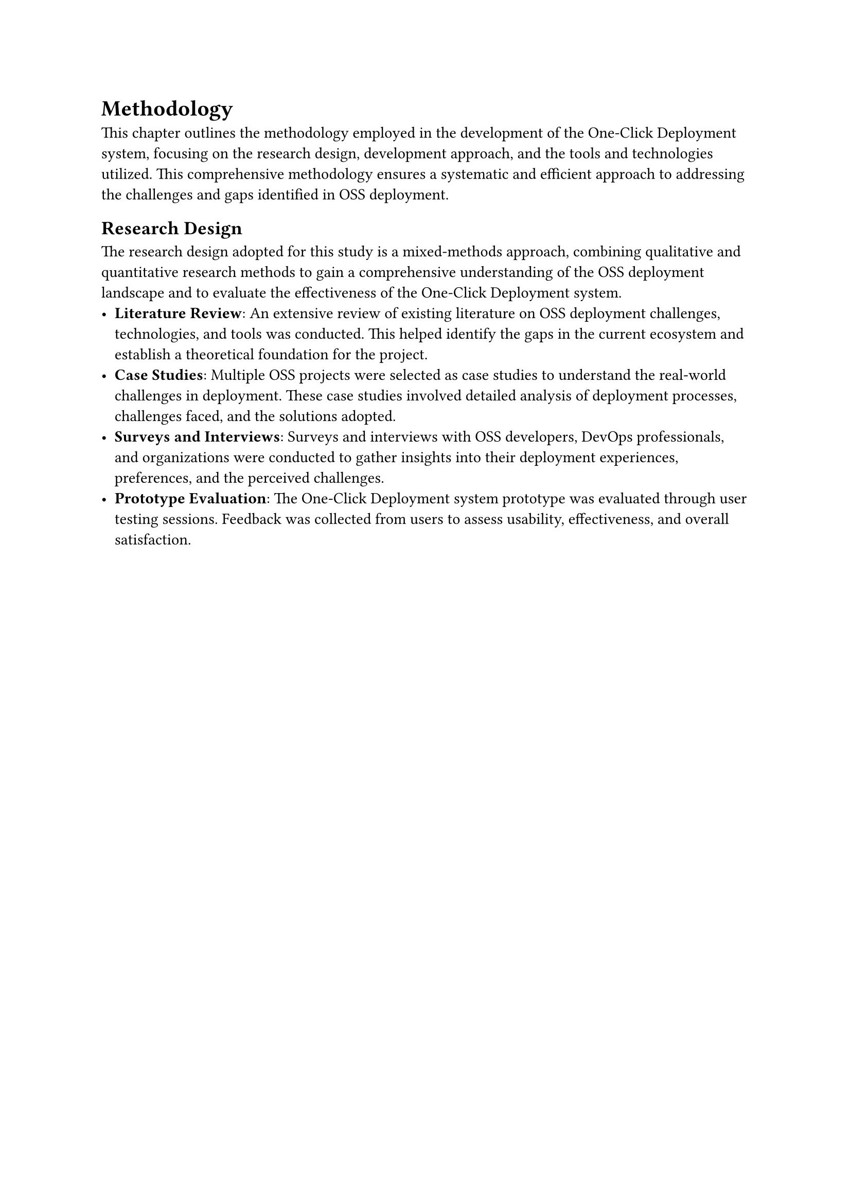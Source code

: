 = Methodology
This chapter outlines the methodology employed in the development of the One-Click Deployment system, focusing on the research design, development approach, and the tools and technologies utilized. This comprehensive methodology ensures a systematic and efficient approach to addressing the challenges and gaps identified in OSS deployment.

== Research Design
The research design adopted for this study is a mixed-methods approach, combining qualitative and quantitative research methods to gain a comprehensive understanding of the OSS deployment landscape and to evaluate the effectiveness of the One-Click Deployment system.
- *Literature Review*: An extensive review of existing literature on OSS deployment challenges, technologies, and tools was conducted. This helped identify the gaps in the current ecosystem and establish a theoretical foundation for the project.
- *Case Studies*: Multiple OSS projects were selected as case studies to understand the real-world challenges in deployment. These case studies involved detailed analysis of deployment processes, challenges faced, and the solutions adopted.
- *Surveys and Interviews*: Surveys and interviews with OSS developers, DevOps professionals, and organizations were conducted to gather insights into their deployment experiences, preferences, and the perceived challenges.
- *Prototype Evaluation*: The One-Click Deployment system prototype was evaluated through user testing sessions. Feedback was collected from users to assess usability, effectiveness, and overall satisfaction.

#pagebreak()

== Development Approach
The development of the One-Click Deployment system followed an iterative and agile methodology, emphasizing continuous integration, testing, and feedback to ensure adaptability and responsiveness to user needs.
- *Requirement Analysis*: Initial requirements were gathered based on the literature review, case studies, and survey results. These requirements guided the design and development of the system.
- *Prototype Development*: A minimum viable product (MVP) was developed to demonstrate the core functionality of the One-Click Deployment system. This MVP served as a basis for initial user testing and feedback.
- *Iterative Development and Testing*: Based on the feedback and additional research findings, the system underwent several iterations of development and testing. Each iteration focused on refining features, improving usability, and integrating additional functionalities.
- *User-Centered Design*: Throughout the development process, a user-centered design approach was adopted to ensure that the system met the needs and expectations of its intended users. This involved regular user testing sessions and feedback loops to guide design decisions.

== Tools and Technologies Used
The development of the One-Click Deployment system utilized a range of tools and technologies, selected for their efficiency, robustness, and compatibility with OSS deployment requirements.
- *Kubernetes*: As the backbone of the system, Kubernetes was used for orchestrating container deployment, scaling, and management.
- *Docker*: Docker was employed for containerizing applications, ensuring consistency across different deployment environments.
- *Operator SDK*: The Operator SDK facilitated the development of the Kubernetes operator, a key component of the system that automates the deployment and management processes.
- *Svelte and Pocketbase*: The frontend of the system was developed using Svelte, a modern framework for building web applications, while Pocketbase served as the backend database and API server.
- *Git and GitHub*: Git was used for version control, with GitHub hosting the project's code repository and facilitating collaboration among developers.
- *CI/CD Tools*: Continuous Integration and Continuous Deployment were achieved using tools like GitHub Actions, automating the testing and deployment of code changes.
By leveraging these tools and technologies, the One-Click Deployment system aims to provide a simplified, efficient, and scalable solution for OSS deployment, addressing the identified challenges and gaps in the current ecosystem.

